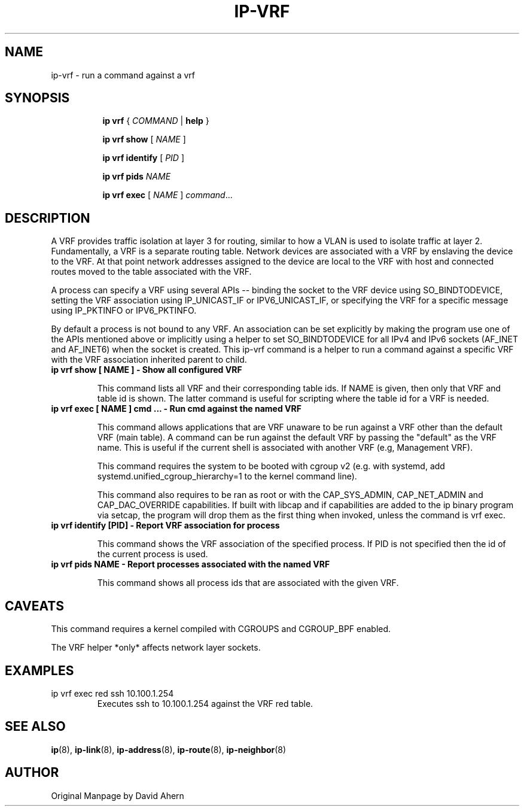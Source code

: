 .TH IP\-VRF 8 "7 Dec 2016" "iproute2" "Linux"
.SH NAME
ip-vrf \- run a command against a vrf
.SH SYNOPSIS
.sp
.ad l
.in +8
.ti -8
.B ip
.B vrf
.RI  " { " COMMAND " | "
.BR help " }"
.sp

.ti -8
.BR "ip vrf show"
.RI "[ " NAME " ]"

.ti -8
.BR "ip vrf identify"
.RI "[ " PID " ]"

.ti -8
.BR "ip vrf pids"
.I NAME

.ti -8
.BR "ip vrf exec "
.RI "[ " NAME " ] " command ...

.SH DESCRIPTION
A VRF provides traffic isolation at layer 3 for routing, similar to how a
VLAN is used to isolate traffic at layer 2. Fundamentally, a VRF is a separate
routing table. Network devices are associated with a VRF by enslaving the
device to the VRF. At that point network addresses assigned to the device are
local to the VRF with host and connected routes moved to the table associated
with the VRF.

A process can specify a VRF using several APIs -- binding the socket to the
VRF device using SO_BINDTODEVICE, setting the VRF association using
IP_UNICAST_IF or IPV6_UNICAST_IF, or specifying the VRF for a specific message
using IP_PKTINFO or IPV6_PKTINFO.

By default a process is not bound to any VRF. An association can be set
explicitly by making the program use one of the APIs mentioned above or
implicitly using a helper to set SO_BINDTODEVICE for all IPv4 and IPv6
sockets (AF_INET and AF_INET6) when the socket is created. This ip-vrf command
is a helper to run a command against a specific VRF with the VRF association
inherited parent to child.

.TP
.B ip vrf show [ NAME ] - Show all configured VRF
.sp
This command lists all VRF and their corresponding table ids. If NAME is
given, then only that VRF and table id is shown. The latter command is
useful for scripting where the table id for a VRF is needed.

.TP
.B ip vrf exec [ NAME ] cmd ... - Run cmd against the named VRF
.sp
This command allows applications that are VRF unaware to be run against
a VRF other than the default VRF (main table). A command can be run against
the default VRF by passing the "default" as the VRF name. This is useful if
the current shell is associated with another VRF (e.g, Management VRF).

This command requires the system to be booted with cgroup v2 (e.g. with systemd,
add systemd.unified_cgroup_hierarchy=1 to the kernel command line).

This command also requires to be ran as root or with the CAP_SYS_ADMIN,
CAP_NET_ADMIN and CAP_DAC_OVERRIDE capabilities. If built with libcap and if
capabilities are added to the ip binary program via setcap, the program will
drop them as the first thing when invoked, unless the command is vrf exec.

.TP
.B ip vrf identify [PID] - Report VRF association for process
.sp
This command shows the VRF association of the specified process. If PID is
not specified then the id of the current process is used.

.TP
.B ip vrf pids NAME - Report processes associated with the named VRF
.sp
This command shows all process ids that are associated with the given
VRF.

.SH CAVEATS
This command requires a kernel compiled with CGROUPS and CGROUP_BPF enabled.

The VRF helper *only* affects network layer sockets.

.SH EXAMPLES
.PP
ip vrf exec red ssh 10.100.1.254
.RS
Executes ssh to 10.100.1.254 against the VRF red table.
.RE

.SH SEE ALSO
.br
.BR ip (8),
.BR ip-link (8),
.BR ip-address (8),
.BR ip-route (8),
.BR ip-neighbor (8)

.SH AUTHOR
Original Manpage by David Ahern
